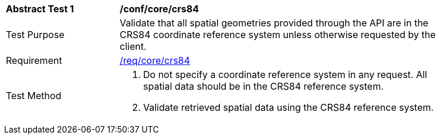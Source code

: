 [[ats_core_crs84]]
[width="90%",cols="2,6a"]
|===
^|*Abstract Test {counter:ats-id}* |*/conf/core/crs84*
^|Test Purpose |Validate that all spatial geometries provided through the API are in the CRS84 coordinate reference system unless otherwise requested by the client.
^|Requirement |<<req_core_crs84,/req/core/crs84>>
^|Test Method |. Do not specify a coordinate reference system in any request. All spatial data should be in the CRS84 reference system.
. Validate retrieved spatial data using the CRS84 reference system.
|===

